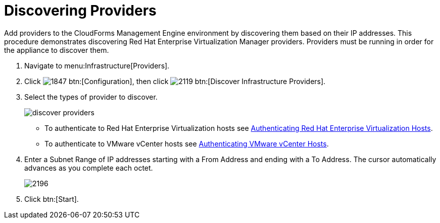 [[_discovering_multiple_management_systems]]
= Discovering Providers

Add providers to the CloudForms Management Engine environment by discovering them based on their IP addresses.
This procedure demonstrates discovering Red Hat Enterprise Virtualization Manager providers.
Providers must be running in order for the appliance to discover them. 

. Navigate to menu:Infrastructure[Providers]. 
. Click  image:images/1847.png[] btn:[Configuration], then click  image:images/2119.png[] btn:[Discover Infrastructure Providers]. 
. Select the types of provider to discover. 
+

image::images/discover-providers.png[]
+
* To authenticate to Red Hat Enterprise Virtualization hosts see <<_authenticating_red_hat_enterprise_virtualization_hosts,Authenticating Red Hat Enterprise Virtualization Hosts>>. 
* To authenticate to VMware vCenter hosts see <<_authenticating_vmware_vcenter_hosts,Authenticating VMware vCenter Hosts>>. 

. Enter a [label]#Subnet Range# of IP addresses starting with a [label]#From Address# and ending with a [label]#To Address#.
  The cursor automatically advances as you complete each octet. 
+

image::images/2196.png[]

. Click btn:[Start].

